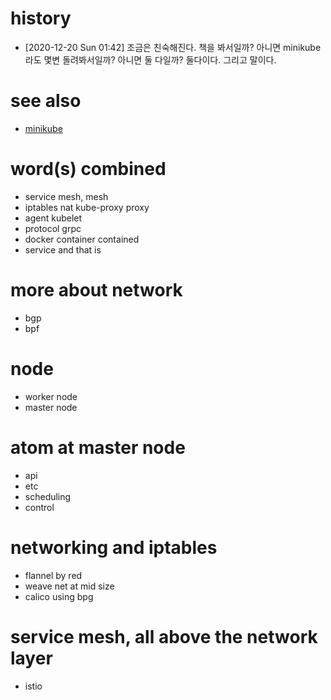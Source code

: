 * history

- [2020-12-20 Sun 01:42] 조금은 친숙해진다. 책을 봐서일까? 아니면 minikube라도 몇변 돌려봐서일까? 아니면 둘 다일까? 둘다이다. 그리고 말이다.

* see also

- [[file:minikube.org][minikube]]

* word(s) combined

- service mesh, mesh
- iptables nat kube-proxy proxy
- agent kubelet
- protocol grpc
- docker container contained
- service and that is

* more about network

- bgp
- bpf

* node

- worker node
- master node

* atom at master node

- api
- etc
- scheduling
- control

* networking and iptables

- flannel by red
- weave net at mid size
- calico using bpg

* service mesh, all above the network layer

- istio
